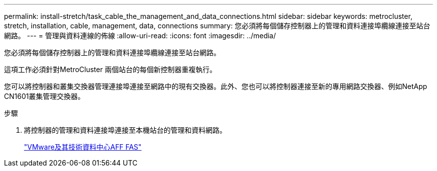 ---
permalink: install-stretch/task_cable_the_management_and_data_connections.html 
sidebar: sidebar 
keywords: metrocluster, stretch, installation, cable, management, data, connections 
summary: 您必須將每個儲存控制器上的管理和資料連接埠纜線連接至站台網路。 
---
= 管理與資料連線的佈線
:allow-uri-read: 
:icons: font
:imagesdir: ../media/


[role="lead"]
您必須將每個儲存控制器上的管理和資料連接埠纜線連接至站台網路。

這項工作必須針對MetroCluster 兩個站台的每個新控制器重複執行。

您可以將控制器和叢集交換器管理連接埠連接至網路中的現有交換器。此外、您也可以將控制器連接至新的專用網路交換器、例如NetApp CN1601叢集管理交換器。

.步驟
. 將控制器的管理和資料連接埠連接至本機站台的管理和資料網路。
+
https://docs.netapp.com/platstor/index.jsp["VMware及其技術資料中心AFF FAS"]


